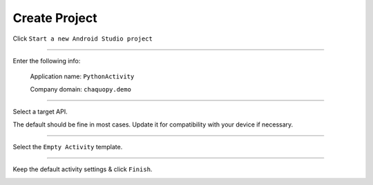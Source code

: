 Create Project
==============


Click ``Start a new Android Studio project``

.. image:: /_images/getting_started--python_activity--02_create_project--01_start.png
	:target: /_images/getting_started--python_activity--02_create_project--01_start.png

---------------------------------------------------------------------------------------------------

Enter the following info:

	Application name: ``PythonActivity``

	Company domain: ``chaquopy.demo``

.. image:: /_images/getting_started--python_activity--02_create_project--02_name.png
	:target: /_images/getting_started--python_activity--02_create_project--02_name.png

---------------------------------------------------------------------------------------------------

Select a target API.

The default should be fine in most cases. Update it for compatibility with your device if necessary.

.. image:: /_images/getting_started--python_activity--02_create_project--03_target.png
	:target: /_images/getting_started--python_activity--02_create_project--03_target.png

---------------------------------------------------------------------------------------------------

Select the ``Empty Activity`` template.

.. image:: /_images/getting_started--python_activity--02_create_project--04_activity.png
	:target: /_images/getting_started--python_activity--02_create_project--04_activity.png

---------------------------------------------------------------------------------------------------

Keep the default activity settings & click ``Finish``.

.. image:: /_images/getting_started--python_activity--02_create_project--05_configure.png
	:target: /_images/getting_started--python_activity--02_create_project--05_configure.png
